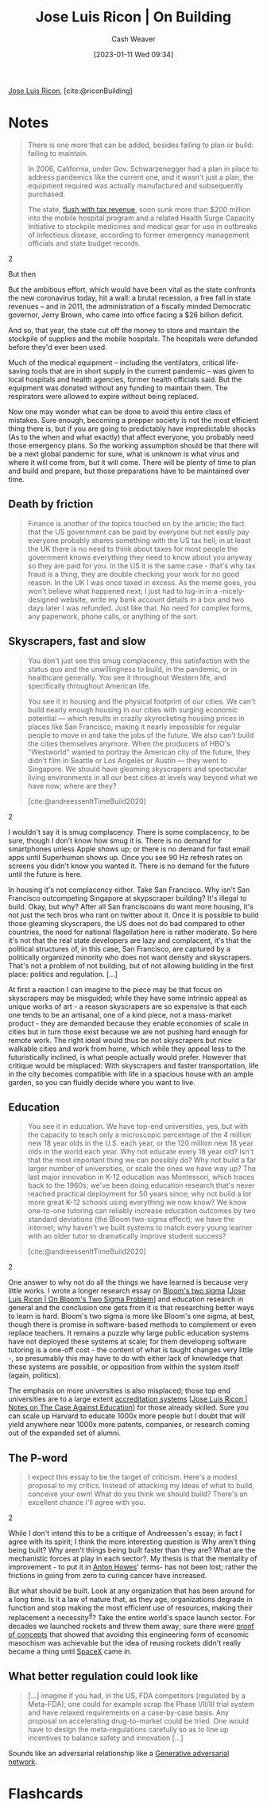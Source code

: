:PROPERTIES:
:ROAM_REFS: [cite:@riconBuilding]
:ID:       b88f8a74-52c1-44a8-a39e-d66b5587516f
:LAST_MODIFIED: [2023-09-06 Wed 08:05]
:END:
#+title: Jose Luis Ricon | On Building
#+hugo_custom_front_matter: :slug "b88f8a74-52c1-44a8-a39e-d66b5587516f"
#+author: Cash Weaver
#+date: [2023-01-11 Wed 09:34]
#+filetags: :reference:

[[id:803ade2e-9b8f-4bac-9ddb-565e9a8bfce7][Jose Luis Ricon]], [cite:@riconBuilding]

* Notes
#+begin_quote
There is one more that can be added, besides failing to plan or build: failing to maintain.

In 2006, California, under Gov. Schwarzenegger had a plan in place to address pandemics like the current one, and it wasn't just a plan, the equipment required was actually manufactured and subsequently purchased.

#+begin_quote2
The state, [[https://www.latimes.com/archives/la-xpm-2006-may-13-me-budget13-story.html][flush with tax revenue]], soon sunk more than $200 million into the mobile hospital program and a related Health Surge Capacity Initiative to stockpile medicines and medical gear for use in outbreaks of infectious disease, according to former emergency management officials and state budget records.
#+end_quote2

But then

#+begin_quote2
But the ambitious effort, which would have been vital as the state confronts the new coronavirus today, hit a wall: a brutal recession, a free fall in state revenues -- and in 2011, the administration of a fiscally minded Democratic governor, Jerry Brown, who came into office facing a $26 billion deficit.

And so, that year, the state cut off the money to store and maintain the stockpile of supplies and the mobile hospitals. The hospitals were defunded before they'd ever been used.

Much of the medical equipment -- including the ventilators, critical life-saving tools that are in short supply in the current pandemic -- was given to local hospitals and health agencies, former health officials said. But the equipment was donated without any funding to maintain them. The respirators were allowed to expire without being replaced.
#+end_quote2

Now one may wonder what can be done to avoid this entire class of mistakes. Sure enough, becoming a prepper society is not the most efficient thing there is, but if you are going to predictably have impredictable shocks (As to the when and what exactly) that affect everyone, you probably need those emergency plans. So the working assumption should be that there will be a next global pandemic for sure, what is unknown is what virus and where it will come from, but it will come. There will be plenty of time to plan and build and prepare, but those preparations have to be maintained over time.
#+end_quote
** Death by friction

#+begin_quote
Finance is another of the topics touched on by the article; the fact that the US government can be paid by everyone but not easily pay everyone probably shares something with the US tax hell; in at least the UK there is no need to think about taxes for most people the government knows everything they need to know about you anyway so they are paid for you. In the US it is the same case - that's why tax fraud is a thing, they are double checking your work for no good reason. In the UK I was once taxed in excess. As the meme goes, you won't believe what happened next; I just had to log-in in a -nicely- designed website, write my bank account details in a box and two days later I was refunded. Just like that. No need for complex forms, any paperwork, phone calls, or anything of the sort.
#+end_quote

** Skyscrapers, fast and slow

#+begin_quote
#+begin_quote2
You don't just see this smug complacency, this satisfaction with the status quo and the unwillingness to build, in the pandemic, or in healthcare generally. You see it throughout Western life, and specifically throughout American life.

You see it in housing and the physical footprint of our cities. We can't build nearly enough housing in our cities with surging economic potential — which results in crazily skyrocketing housing prices in places like San Francisco, making it nearly impossible for regular people to move in and take the jobs of the future. We also can't build the cities themselves anymore. When the producers of HBO's "Westworld" wanted to portray the American city of the future, they didn't film in Seattle or Los Angeles or Austin — they went to Singapore. We should have gleaming skyscrapers and spectacular living environments in all our best cities at levels way beyond what we have now; where are they?

[cite:@andreessenItTimeBuild2020]
#+end_quote2

I wouldn't say it is smug complacency. There is some complacency, to be sure, though I don't know how smug it is. There is no demand for smartphones unless Apple shows up; or there is no demand for fast email apps until Superhuman shows up. Once you see 90 Hz refresh rates on screens you didn't know you wanted it. There is no demand for the future until the future is here.

In housing it's not complacency either. Take San Francisco. Why isn't San Francisco outcompeting Singapore at skypscraper building? It's illegal to build. Okay, but why? After all San franciscoans do want more housing, it's not just the tech bros who rant on twitter about it. Once it is possible to build those gleaming skyscrapers, the US does not do bad compared to other countries, the need for national flagellation here is rather moderate. So here it's not that the real state developers are lazy and complacent, it's that the political structures of, in this case, San Francisco, are captured by a politically organized minority who does not want density and skyscrapers. That's not a problem of not building, but of not allowing building in the first place: politics and regulation. [...]

At first a reaction I can imagine to the piece may be that focus on skyscrapers may be misguided; while they have some intrinsic appeal as unique works of art - a reason skyscrapers are so expensive is that each one tends to be an artisanal, one of a kind piece, not a mass-market product - they are demanded because they enable economies of scale in cities but in turn those exist because we are not pushing hard enough for remote work. The right ideal would thus be not skyscrapers but nice walkable cities and work from home, which while they appeal less to the futuristically inclined, is what people actually would prefer. However that critique would be misplaced: With skyscrapers and faster transportation, life in the city becomes compatible with life in a spacious house with an ample garden, so you can fluidly decide where you want to live.
#+end_quote

** Education
#+begin_quote
#+begin_quote2
You see it in education. We have top-end universities, yes, but with the capacity to teach only a microscopic percentage of the 4 million new 18 year olds in the U.S. each year, or the 120 million new 18 year olds in the world each year. Why not educate every 18 year old? Isn't that the most important thing we can possibly do? Why not build a far larger number of universities, or scale the ones we have way up? The last major innovation in K-12 education was Montessori, which traces back to the 1960s; we've been doing education research that's never reached practical deployment for 50 years since; why not build a lot more great K-12 schools using everything we now know? We know one-to-one tutoring can reliably increase education outcomes by two standard deviations (the Bloom two-sigma effect); we have the internet; why haven't we built systems to match every young learner with an older tutor to dramatically improve student success?

[cite:@andreessenItTimeBuild2020]
#+end_quote2

One answer to why not do all the things we have learned is because very little works. I wrote a longer research essay on [[https://nintil.com/bloom-sigma/][Bloom's two sigma]] [[[id:05f362b2-ab02-4cfb-9185-aae4e1c9e235][Jose Luis Ricon | On Bloom's Two Sigma Problem]]] and education research in general and the conclusion one gets from it is that researching better ways to learn is hard. Bloom's two sigma is more like Bloom's one sigma, at best, though there is promise in software-based methods to complement or even replace teachers. It remains a puzzle why large public education systems have not deployed these systems at scale; for them developing software tutoring is a one-off cost - the content of what is taught changes very little -, so presumably this may have to do with either lack of knowledge that these systems are possible, or opposition from within the system itself (again, politics).

The emphasis on more universities is also misplaced; those top end universities are to a large extent [[https://nintil.com/notes-on-the-case-against-education/][accreditation systems]] [[[id:9868e181-4731-42f0-86bf-ca1651457322][Jose Luis Ricon | Notes on The Case Against Education]]] for those already skilled. Sure you can scale up Harvard to educate 1000x more people but I doubt that will yield anywhere near 1000x more patents, companies, or research coming out of the expanded set of alumni.
#+end_quote

** The P-word

#+begin_quote
#+begin_quote2
I expect this essay to be the target of criticism. Here's a modest proposal to my critics. Instead of attacking my ideas of what to build, conceive your own! What do you think we should build? There's an excellent chance I'll agree with you.
#+end_quote2

While I don't intend this to be a critique of Andreessen's essay; in fact I agree with its spirit; I think the more interesting question is Why aren't thing being built? Why aren't things being built faster than they are? What are the mechanistic forces at play in each sector?. My thesis is that the mentality of improvement - to put it in [[https://antonhowes.substack.com/p/age-of-invention-higher-perfection][Anton Howes]]' terms- has not been lost; rather the frictions in going from zero to curing cancer have increased.

But what should be built. Look at any organization that has been around for a long time. Is it a law of nature that, as they age, organizations degrade in function and stop making the most efficient use of resources, making their replacement a necessity^{[[https://nintil.com/on-building#value][4]]}? Take the entire world's space launch sector. For decades we launched rockets and threw them away; sure there were [[https://en.wikipedia.org/wiki/McDonnell_Douglas_DC-X][proof of concepts]] that showed that avoiding this engineering form of economic masochism was achievable but the idea of reusing rockets didn't really became a thing until [[https://www.quora.com/What-is-SpaceXs-market-share][SpaceX]] came in.
#+end_quote

** What better regulation could look like

#+begin_quote
[...] imagine if you had, in the US, FDA competitors (regulated by a Meta-FDA); one could for example scrap the Phase I/II/III trial system and have relaxed requirements on a case-by-case basis. Any proposal on accelerating drug-to-market could be tried. One would have to design the meta-regulations carefully so as to line up incentives to balance safety and innovation [...]
#+end_quote

Sounds like an adversarial relationship like a [[id:0f560f37-8170-46a9-8ec3-160de418eb7d][Generative adversarial network]].

* Flashcards
#+print_bibliography: